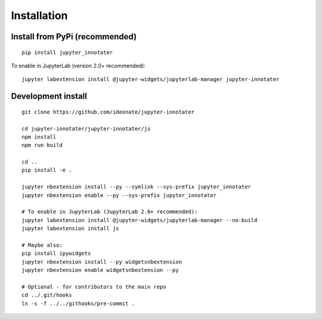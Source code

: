 .. _installation:

Installation
------------

Install from PyPi (recommended)
~~~~~~~~~~~~~~~~~~~~~~~~~~~~~~~

::

    pip install jupyter_innotater

To enable in JupyterLab (version 2.0+ recommended):

::

    jupyter labextension install @jupyter-widgets/jupyterlab-manager jupyter-innotater


Development install
~~~~~~~~~~~~~~~~~~~

::

    git clone https://github.com/ideonate/jupyter-innotater

    cd jupyter-innotater/jupyter-innotater/js
    npm install
    npm run build

    cd ..
    pip install -e .

    jupyter nbextension install --py --symlink --sys-prefix jupyter_innotater
    jupyter nbextension enable --py --sys-prefix jupyter_innotater

    # To enable in JupyterLab (JupyterLab 2.0+ recommended):
    jupyter labextension install @jupyter-widgets/jupyterlab-manager --no-build
    jupyter labextension install js

    # Maybe also:
    pip install ipywidgets
    jupyter nbextension install --py widgetsnbextension
    jupyter nbextension enable widgetsnbextension --py

    # Optional - for contributors to the main repo
    cd ../.git/hooks
    ln -s -f ../../githooks/pre-commit .